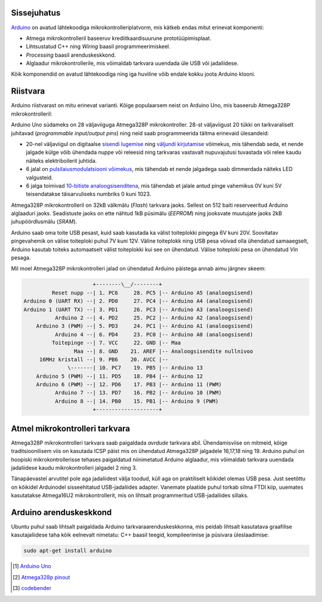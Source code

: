 .. title: Arduino Uno
.. author: Lauri Võsandi <lauri.vosandi@gmail.com>
.. tags: Tiigriülikool, Estonian IT College, Arduino, Atmel, private
.. date: 2013-10-31
.. language: et
.. license: cc-by-3

Sissejuhatus
------------

`Arduino <http://www.arduino.cc/>`_
on avatud lähtekoodiga mikrokontrolleriplatvorm,
mis kätkeb endas mitut erinevat komponenti:

* Atmega mikrokontrolleril baseeruv krediitkaardisuurune prototüüpimisplaat.
* Lihtsustatud C++ ning *Wiring* baasil programmeerimiskeel.
* *Processing* baasil arenduskeskkond.
* Alglaadur mikrokontrollerile, mis võimaldab tarkvara uuendada üle USB
  või jadaliidese.

Kõik komponendid on avatud lähtekoodiga ning iga huviline
võib endale kokku joota Arduino klooni.

Riistvara
---------

Arduino riistvarast on mitu erinevat varianti. Kõige populaarsem neist on
Arduino Uno, mis baseerub Atmega328P mikrokontrolleril:

.. image:: img/arduino-uno-r2.jpg
   :align: center

Arduino Uno südameks on 28 väljaviiguga Atmega328P mikrokontroller.
28-st väljaviigust 20 tükki on tarkvaraliselt juhitavad
(*programmable* *input/output* *pins*)
ning neid saab programmeerida täitma erinevaid ülesandeid:

* 20-nel väljaviigul on digitaalse
  `sisendi lugemise <arduino-digital-input.html>`_ ning
  `väljundi kirjutamise <arduino-digital-output.html>`_
  võimekus, mis tähendab seda, et nende jalgade külge võib ühendada
  nuppe või releesid ning tarkvaras vastavalt nupuvajutusi tuvastada
  või relee kaudu näiteks elektriboilerit juhtida.
* 6 jalal on `pulsilaiusmodulatsiooni võimekus <pwm-simulator.html>`_,
  mis tähendab et nende jalgadega saab dimmerdada näiteks LED valgusteid.
* 6 jalga toimivad `10-bitiste analoogsisenditena <arduino-analog-input.html>`_,
  mis tähendab et jalale antud pinge vahemikus 0V kuni 5V teisendatakse täisarvuliseks numbriks 0 kuni 1023.

Atmega328P mikrokontrolleril on 32kB välkmälu (*Flash*) tarkvara jaoks.
Sellest on 512 baiti reserveeritud Arduino alglaaduri jaoks.
Seadistuste jaoks on ette nähtud 1kB püsimälu (*EEPROM*) ning
jooksvate muutujate jaoks 2kB juhupöördlusmälu (*SRAM*).

Arduino saab oma toite USB pesast, kuid saab kasutada ka välist toiteplokki
pingega 6V kuni 20V. Soovitatav pingevahemik on välise toiteploki puhul 7V kuni 12V.
Väline toiteplokk ning USB pesa võivad olla ühendatud samaaegselt,
Arduino kasutab toiteks automaatselt välist toiteplokki kui see on ühendatud.
Välise toiteploki pesa on ühendatud *Vin* pesaga.

Mil moel Atmega328P mikrokontrolleri jalad on ühendatud 
Arduino päistega annab aimu järgnev skeem:

.. code::

                        +--------\__/--------+
           Reset nupp --| 1. PC6     28. PC5 |-- Arduino A5 (analoogsisend)
  Arduino 0 (UART RX) --| 2. PD0     27. PC4 |-- Arduino A4 (analoogsisend)
  Arduino 1 (UART TX) --| 3. PD1     26. PC3 |-- Arduino A3 (analoogsisend)
            Arduino 2 --| 4. PD2     25. PC2 |-- Arduino A2 (analoogsisend)
      Arduino 3 (PWM) --| 5. PD3     24. PC1 |-- Arduino A1 (analoogsisend)
            Arduino 4 --| 6. PD4     23. PC0 |-- Arduino A0 (analoogsisend)
           Toitepinge --| 7. VCC     22. GND |-- Maa
                  Maa --| 8. GND    21. AREF |-- Analoogsisendite nullnivoo
       16MHz kristall --| 9. PB6    20. AVCC |--
                \-------| 10. PC7    19. PB5 |-- Arduino 13
      Arduino 5 (PWM) --| 11. PD5    18. PB4 |-- Arduino 12
      Arduino 6 (PWM) --| 12. PD6    17. PB3 |-- Arduino 11 (PWM)
            Arduino 7 --| 13. PD7    16. PB2 |-- Arduino 10 (PWM)
            Arduino 8 --| 14. PB0    15. PB1 |-- Arduino 9 (PWM)
                        +--------------------+

Atmel mikrokontrolleri tarkvara
-------------------------------

Atmega328P mikrokontrolleri tarkvara saab paigaldada *avrdude* tarkvara abil.
Ühendamisviise on mitmeid, kõige traditsioonilisem viis on kasutada
ICSP päist mis on ühendatud Atmega328P jalgadele 16,17,18 ning 19.
Arduino puhul on hoopiski mikrokontrollerisse tehases paigaldatud
niinimetatud Arduino alglaadur, mis võimaldab tarkvara uuendada
jadaliidese kaudu mikrokontrolleri jalgadel 2 ning 3.

Tänapäevastel arvutitel pole aga jadaliidest välja toodud,
küll aga on praktiliselt kõikidel olemas USB pesa.
Just seetõttu on kõikidel Arduinodel sisseehitatud USB-jadaliides adapter.
Vanemate plaatide puhul torkab silma FTDI kiip, uuemates
kasutatakse Atmega16U2 mikrokontrollerit, mis on lihtsalt
programmeritud USB-jadaliides sillaks.

Arduino arenduskeskkond
-----------------------

Ubuntu puhul saab lihtsalt paigaldada Arduino tarkvaraarenduskeskkonna,
mis peidab lihtsalt kasutatava graafilise kasutajaliidese taha kõik eelnevalt
nimetatu: C++ baasil teegid, kompileerimise ja püsivara üleslaadimise:

.. code:: bash

    sudo apt-get install arduino

.. [#arduino-uno] `Arduino Uno <http://arduino.cc/en/Main/arduinoBoardUno>`_
.. [#atmega328p] `Atmega328p pinout <http://wiki.attie.co.uk/wiki/Atmega328p>`_
.. [#codebender] `codebender <http://codebender.cc/>`_
